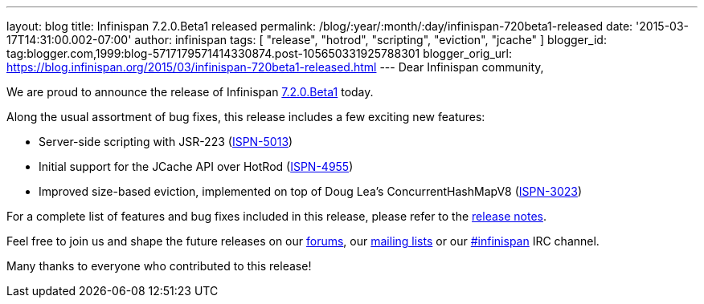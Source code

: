 ---
layout: blog
title: Infinispan 7.2.0.Beta1 released
permalink: /blog/:year/:month/:day/infinispan-720beta1-released
date: '2015-03-17T14:31:00.002-07:00'
author: infinispan
tags: [ "release", "hotrod", "scripting", "eviction", "jcache" ]
blogger_id: tag:blogger.com,1999:blog-5717179571414330874.post-105650331925788301
blogger_orig_url: https://blog.infinispan.org/2015/03/infinispan-720beta1-released.html
---
Dear Infinispan community,

We are proud to announce the release of Infinispan
http://infinispan.org/download/[7.2.0.Beta1] today.

Along the usual assortment of bug fixes, this release includes a few
exciting new features:


* Server-side scripting with JSR-223
(https://issues.jboss.org/browse/ISPN-5013[ISPN-5013])
* Initial support for the JCache API over HotRod
(https://issues.jboss.org/browse/ISPN-4955[ISPN-4955])
* Improved size-based eviction, implemented on top of Doug Lea's
ConcurrentHashMapV8
(https://issues.jboss.org/browse/ISPN-3023[ISPN-3023])


For a complete list of features and bug fixes included in this release,
please refer to the
https://issues.jboss.org/secure/ReleaseNote.jspa?projectId=12310799&version=12326574[release
notes].  

Feel free to join us and shape the future releases on our
http://www.jboss.org/infinispan/forums[forums], our
https://lists.jboss.org/mailman/listinfo/infinispan-dev[mailing lists]
or our http://webchat.freenode.net/?channels=%23infinispan[#infinispan]
IRC channel.

Many thanks to everyone who contributed to this release!


